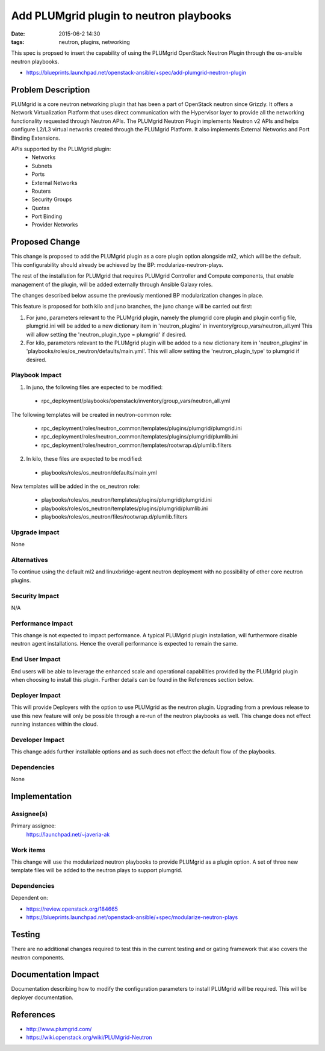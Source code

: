 Add PLUMgrid plugin to neutron playbooks
########################################
:date: 2015-06-2 14:30
:tags: neutron, plugins, networking

This spec is propsed to insert the capability of using the PLUMgrid
OpenStack Neutron Plugin through the os-ansible neutron playbooks.

* https://blueprints.launchpad.net/openstack-ansible/+spec/add-plumgrid-neutron-plugin

Problem Description
===================

PLUMgrid is a core neutron networking plugin that has been a part of OpenStack
neutron since Grizzly. It offers a Network Virtualization Platform that uses
direct communication with the Hypervisor layer to provide all the networking
functionality requested through Neutron APIs. The PLUMgrid Neutron Plugin
implements Neutron v2 APIs and helps configure L2/L3 virtual networks
created through the PLUMgrid Platform. It also implements External Networks
and Port Binding Extensions.

APIs supported by the PLUMgrid plugin:
 - Networks
 - Subnets
 - Ports
 - External Networks
 - Routers
 - Security Groups
 - Quotas
 - Port Binding
 - Provider Networks

Proposed Change
===============

This change is proposed to add the PLUMgrid plugin as a core plugin option
alongside ml2, which will be the default. This configurability should already
be achieved by the BP: modularize-neutron-plays.

The rest of the installation for PLUMgrid that requires PLUMgrid Controller
and Compute components, that enable management of the plugin, will be added
externally through Ansible Galaxy roles.

The changes described below assume the previously mentioned BP modularization
changes in place.

This feature is proposed for both kilo and juno branches, the juno change
will be carried out first:

1. For juno, parameters relevant to the PLUMgrid plugin, namely the plumgrid
   core plugin and plugin config file, plumgrid.ini will be added to a new
   dictionary item in 'neutron_plugins' in
   inventory/group_vars/neutron_all.yml This will allow setting the
   'neutron_plugin_type = plumgrid' if desired.

2. For kilo, parameters relevant to the PLUMgrid plugin will be added to a
   new dictionary item in 'neutron_plugins' in
   'playbooks/roles/os_neutron/defaults/main.yml'. This will allow setting the
   'neutron_plugin_type' to plumgrid if desired.

Playbook Impact
---------------

1. In juno, the following files are expected to be modified:

 - rpc_deployment/playbooks/openstack/inventory/group_vars/neutron_all.yml

The following templates will be created in neutron-common role:

 - rpc_deployment/roles/neutron_common/templates/plugins/plumgrid/plumgrid.ini
 - rpc_deployment/roles/neutron_common/templates/plugins/plumgrid/plumlib.ini
 - rpc_deployment/roles/neutron_common/templates/rootwrap.d/plumlib.filters

2. In kilo, these files are expected to be modified:

 - playbooks/roles/os_neutron/defaults/main.yml

New templates will be added in the os_neutron role:

 - playbooks/roles/os_neutron/templates/plugins/plumgrid/plumgrid.ini
 - playbooks/roles/os_neutron/templates/plugins/plumgrid/plumlib.ini
 - playbooks/roles/os_neutron/files/rootwrap.d/plumlib.filters

Upgrade impact
--------------

None

Alternatives
------------

To continue using the default ml2 and linuxbridge-agent neutron deployment
with no possibility of other core neutron plugins.

Security Impact
---------------

N/A

Performance Impact
------------------

This change is not expected to impact performance. A typical PLUMgrid plugin
installation, will furthermore disable neutron agent installations. Hence the
overall performance is expected to remain the same.

End User Impact
---------------

End users will be able to leverage the enhanced scale and operational capabilities
provided by the PLUMgrid plugin when choosing to install this plugin. Further details
can be found in the References section below.

Deployer Impact
---------------

This will provide Deployers with the option to use PLUMgrid as the neutron
plugin. Upgrading from a previous release to use this new feature will only
be possible through a re-run of the neutron playbooks as well. This change
does not effect running instances within the cloud.

Developer Impact
----------------

This change adds further installable options and as such does not
effect the default flow of the playbooks.


Dependencies
------------

None

Implementation
==============

Assignee(s)
-----------

Primary assignee:
  https://launchpad.net/~javeria-ak

Work items
----------

This change will use the modularized neutron playbooks to provide
PLUMgrid as a plugin option. A set of three new template files will
be added to the neutron plays to support plumgrid.

Dependencies
------------

Dependent on:

- https://review.openstack.org/184665
- https://blueprints.launchpad.net/openstack-ansible/+spec/modularize-neutron-plays

Testing
=======

There are no additional changes required to test this in the current testing
and or gating framework that also covers the neutron components.

Documentation Impact
====================

Documentation describing how to modify the configuration parameters
to install PLUMgrid will be required. This will be deployer documentation.

References
==========

* http://www.plumgrid.com/

* https://wiki.openstack.org/wiki/PLUMgrid-Neutron
